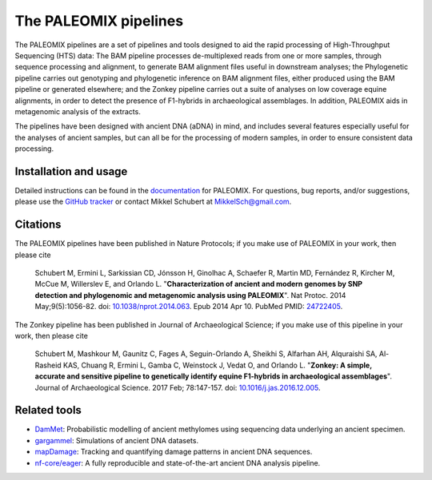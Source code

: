 **********************
The PALEOMIX pipelines
**********************

The PALEOMIX pipelines are a set of pipelines and tools designed to aid the rapid processing of High-Throughput Sequencing (HTS) data: The BAM pipeline processes de-multiplexed reads from one or more samples, through sequence processing and alignment, to generate BAM alignment files useful in downstream analyses; the Phylogenetic pipeline carries out genotyping and phylogenetic inference on BAM alignment files, either produced using the BAM pipeline or generated elsewhere; and the Zonkey pipeline carries out a suite of analyses on low coverage equine alignments, in order to detect the presence of F1-hybrids in archaeological assemblages. In addition, PALEOMIX aids in metagenomic analysis of the extracts.

The pipelines have been designed with ancient DNA (aDNA) in mind, and includes several features especially useful for the analyses of ancient samples, but can all be for the processing of modern samples, in order to ensure consistent data processing.

----------------------
Installation and usage
----------------------

Detailed instructions can be found in the `documentation <https://paleomix.readthedocs.io/en/stable/>`_ for PALEOMIX. For questions, bug reports, and/or suggestions, please use the `GitHub tracker <https://github.com/MikkelSchubert/paleomix/issues/>`_ or contact Mikkel Schubert at `MikkelSch@gmail.com <mailto:MikkelSch@gmail.com>`_.


---------
Citations
---------

The PALEOMIX pipelines have been published in Nature Protocols; if you make use of PALEOMIX in your work, then please cite

  Schubert M, Ermini L, Sarkissian CD, Jónsson H, Ginolhac A, Schaefer R, Martin MD, Fernández R, Kircher M, McCue M, Willerslev E, and Orlando L. "**Characterization of ancient and modern genomes by SNP detection and phylogenomic and metagenomic analysis using PALEOMIX**". Nat Protoc. 2014 May;9(5):1056-82. doi: `10.1038/nprot.2014.063 <http://dx.doi.org/10.1038/nprot.2014.063>`_. Epub 2014 Apr 10. PubMed PMID: `24722405 <http://www.ncbi.nlm.nih.gov/pubmed/24722405>`_.

The Zonkey pipeline has been published in Journal of Archaeological Science; if you make use of this pipeline in your work, then please cite

  Schubert M, Mashkour M, Gaunitz C, Fages A, Seguin-Orlando A, Sheikhi S, Alfarhan AH, Alquraishi SA, Al-Rasheid KAS, Chuang R, Ermini L, Gamba C, Weinstock J, Vedat O, and Orlando L. "**Zonkey: A simple, accurate and sensitive pipeline to genetically identify equine F1-hybrids in archaeological assemblages**". Journal of Archaeological Science. 2017 Feb; 78:147-157. doi: `10.1016/j.jas.2016.12.005 <http://dx.doi.org/10.1016/j.jas.2016.12.005>`_.


-------------
Related tools
-------------

* `DamMet <https://github.com/KHanghoj/DamMet>`_: Probabilistic modelling of ancient methylomes using sequencing data underlying an ancient specimen.
* `gargammel <https://github.com/grenaud/gargammel>`_: Simulations of ancient DNA datasets.
* `mapDamage <https://github.com/ginolhac/mapDamage/>`_: Tracking and quantifying damage patterns in ancient DNA sequences.
* `nf-core/eager <https://nf-co.re/eager>`_: A fully reproducible and state-of-the-art ancient DNA analysis pipeline.

